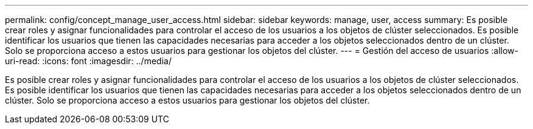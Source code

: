 ---
permalink: config/concept_manage_user_access.html 
sidebar: sidebar 
keywords: manage, user, access 
summary: Es posible crear roles y asignar funcionalidades para controlar el acceso de los usuarios a los objetos de clúster seleccionados. Es posible identificar los usuarios que tienen las capacidades necesarias para acceder a los objetos seleccionados dentro de un clúster. Solo se proporciona acceso a estos usuarios para gestionar los objetos del clúster. 
---
= Gestión del acceso de usuarios
:allow-uri-read: 
:icons: font
:imagesdir: ../media/


[role="lead"]
Es posible crear roles y asignar funcionalidades para controlar el acceso de los usuarios a los objetos de clúster seleccionados. Es posible identificar los usuarios que tienen las capacidades necesarias para acceder a los objetos seleccionados dentro de un clúster. Solo se proporciona acceso a estos usuarios para gestionar los objetos del clúster.
